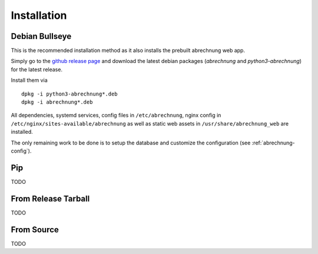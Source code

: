 .. _abrechnung-installation:

******************
Installation
******************

.. highlight:: shell

Debian Bullseye
---------------
This is the recommended installation method as it also installs the prebuilt abrechnung web app.

Simply go to the `github release page <https://github.com/SFTtech/abrechung/releases>`_ and download
the latest debian packages (*abrechnung* and *python3-abrechnung*) for the latest release.

Install them via ::

  dpkg -i python3-abrechnung*.deb
  dpkg -i abrechnung*.deb


All dependencies, systemd services, config files in ``/etc/abrechnung``, nginx config in ``/etc/nginx/sites-available/abrechnung``
as well as static web assets in ``/usr/share/abrechnung_web`` are installed.

The only remaining work to be done is to setup the database and customize the configuration (see :ref:`abrechnung-config`).

Pip
---------------

TODO

From Release Tarball
--------------------

TODO

From Source
---------------

TODO
